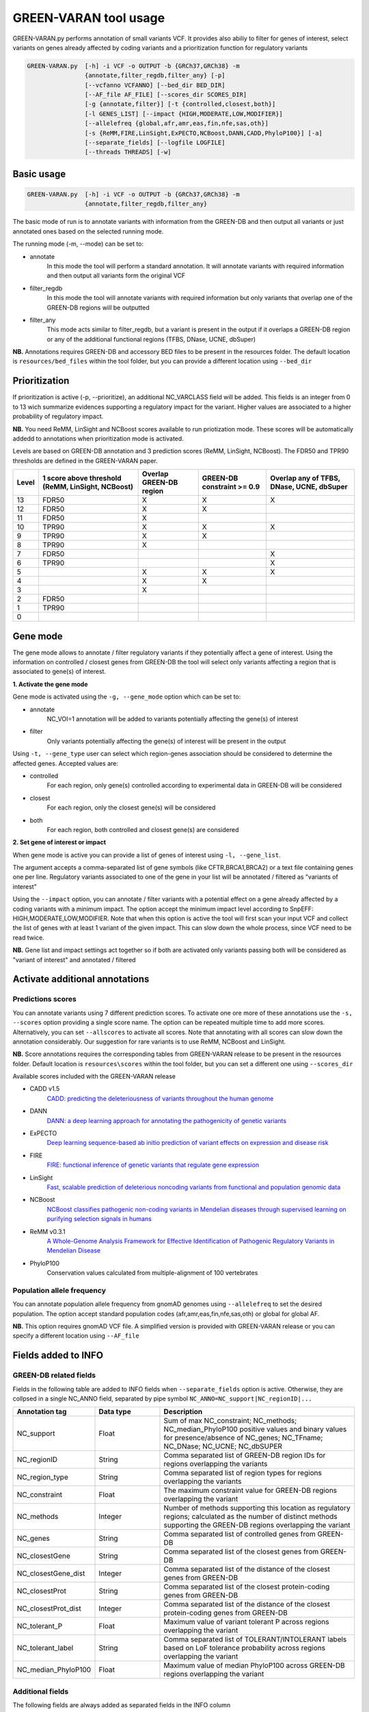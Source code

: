 GREEN-VARAN tool usage
======================

GREEN-VARAN.py performs annotation of small variants VCF. 
It provides also abiliy to filter for genes of interest, select variants on genes already affected by coding variants
and a prioritization function for regulatory variants

.. code-block:: bash

    GREEN-VARAN.py  [-h] -i VCF -o OUTPUT -b {GRCh37,GRCh38} -m
                    {annotate,filter_regdb,filter_any} [-p]
                    [--vcfanno VCFANNO] [--bed_dir BED_DIR]
                    [--AF_file AF_FILE] [--scores_dir SCORES_DIR]
                    [-g {annotate,filter}] [-t {controlled,closest,both}]
                    [-l GENES_LIST] [--impact {HIGH,MODERATE,LOW,MODIFIER}]
                    [--allelefreq {global,afr,amr,eas,fin,nfe,sas,oth}]
                    [-s {ReMM,FIRE,LinSight,ExPECTO,NCBoost,DANN,CADD,PhyloP100}] [-a]
                    [--separate_fields] [--logfile LOGFILE]
                    [--threads THREADS] [-w]

Basic usage
~~~~~~~~~~~
.. code-block:: bash

    GREEN-VARAN.py  [-h] -i VCF -o OUTPUT -b {GRCh37,GRCh38} -m
                    {annotate,filter_regdb,filter_any}

The basic mode of run is to annotate variants with information from the GREEN-DB
and then output all variants or just annotated ones based on the selected running mode.

The running mode (-m, --mode) can be set to:

- annotate
    In this mode the tool will perform a standard annotation.
    It will annotate variants with required information and
    then output all variants form the original VCF
- filter_regdb
    In this mode the tool will annotate variants with required information
    but only variants that overlap one of the GREEN-DB regions will be outputted
- filter_any
    This mode acts similar to filter_regdb, but a variant is present in the output
    if it overlaps a GREEN-DB region or any of the additional functional regions (TFBS, DNase, UCNE, dbSuper)

**NB.** Annotations requires GREEN-DB and accessory BED files to be present in the resources folder. 
The default location is ``resources/bed_files`` within the tool folder, but you can provide a different location using ``--bed_dir`` 

Prioritization
~~~~~~~~~~~~~~
If prioritization is active (-p, --prioritize), an additional NC_VARCLASS field will be added.
This fields is an integer from 0 to 13 wich summarize evidences supporting a regulatory impact for the variant.
Higher values are associated to a higher probability of regulatory impact.

**NB.** You need ReMM, LinSight and NCBoost scores available to run priotization mode.
These scores will be automatically addedd to annotations when prioritization mode is activated.

Levels are based on GREEN-DB annotation and 3 prediction scores (ReMM, LinSight, NCBoost).
The FDR50 and TPR90 thresholds are defined in the GREEN-VARAN paper.

+---------+---------------------------+-------------------------+-------------------+----------------------------+
| Level   | 1 score above threshold   | Overlap GREEN-DB region | GREEN-DB          | Overlap any of             |
|         | (ReMM, LinSight, NCBoost) |                         | constraint >= 0.9 | TFBS, DNase, UCNE, dbSuper |
+=========+===========================+=========================+===================+============================+
| 13      |           FDR50           |            X            |         X         |                 X          |
+---------+---------------------------+-------------------------+-------------------+----------------------------+
| 12      |           FDR50           |            X            |         X         |                            |
+---------+---------------------------+-------------------------+-------------------+----------------------------+
| 11      |           FDR50           |            X            |                   |                            |
+---------+---------------------------+-------------------------+-------------------+----------------------------+
| 10      |           TPR90           |            X            |         X         |                 X          |
+---------+---------------------------+-------------------------+-------------------+----------------------------+
| 9       |           TPR90           |            X            |         X         |                            |
+---------+---------------------------+-------------------------+-------------------+----------------------------+
| 8       |           TPR90           |            X            |                   |                            |
+---------+---------------------------+-------------------------+-------------------+----------------------------+
| 7       |           FDR50           |                         |                   |                 X          |
+---------+---------------------------+-------------------------+-------------------+----------------------------+
| 6       |           TPR90           |                         |                   |                 X          |
+---------+---------------------------+-------------------------+-------------------+----------------------------+
| 5       |                           |            X            |         X         |                 X          |
+---------+---------------------------+-------------------------+-------------------+----------------------------+
| 4       |                           |            X            |         X         |                            |
+---------+---------------------------+-------------------------+-------------------+----------------------------+
| 3       |                           |            X            |                   |                            |
+---------+---------------------------+-------------------------+-------------------+----------------------------+
| 2       |           FDR50           |                         |                   |                            |
+---------+---------------------------+-------------------------+-------------------+----------------------------+
| 1       |           TPR90           |                         |                   |                            |
+---------+---------------------------+-------------------------+-------------------+----------------------------+
| 0       |                           |                         |                   |                            |
+---------+---------------------------+-------------------------+-------------------+----------------------------+

Gene mode
~~~~~~~~~
The gene mode allows to annotate / filter regulatory variants if they potentially affect a gene of interest. 
Using the information on controlled / closest genes from GREEN-DB the tool will select only variants affecting a region
that is associated to gene(s) of interest.

**1. Activate the gene mode**

Gene mode is activated using the ``-g, --gene_mode`` option which can be set to:

- annotate
    NC_VOI=1 annotation will be added to variants potentially affecting the gene(s) of interest
- filter
    Only variants potentially affecting the gene(s) of interest will be present in the output

Using ``-t, --gene_type`` user can select which region-genes association should be considered to determine the affected genes.
Accepted values are:

- controlled
    For each region, only gene(s) controlled according to experimental data in GREEN-DB will be considered
- closest
    For each region, only the closest gene(s) will be considered 
- both
    For each region, both controlled and closest gene(s) are considered

**2. Set gene of interest or impact**

When gene mode is active you can provide a list of genes of interest using ``-l, --gene_list``.

The argument accepts a comma-separated list of gene symbols (like CFTR,BRCA1,BRCA2) or a text file containing genes one per line.
Regulatory variants associated to one of the gene in your list will be annotated / filtered as "variants of interest"

Using the ``--impact`` option, you can annotate / filter variants with a potential effect on a gene already affected 
by a coding variants with a minimum impact.
The option accept the minimum impact level according to SnpEFF: HIGH,MODERATE,LOW,MODIFIER.
Note that when this option is active the tool will first scan your input VCF and collect the list of genes with at least 1 variant of the 
given impact. This can slow down the whole process, since VCF need to be read twice.  

**NB.** Gene list and impact settings act together so if both are activated only variants passing both 
will be considered as "variant of interest" and annotated / filtered

Activate additional annotations
~~~~~~~~~~~~~~~~~~~~~~~~~~~~~~~
Predictions scores
##################
You can annotate variants using 7 different prediction scores. To activate one ore more of these annotations use the
``-s, --scores`` option providing a single score name. The option can be repeated multiple time to add more scores.
Alternatively, you can set ``--allscores`` to activate all scores. Note that annotating with all scores can slow down the annotation
considerably. Our suggestion for rare variants is to use ReMM, NCBoost and LinSight. 

**NB.** Score annotations requires the corresponding tables from GREEN-VARAN release to be present in the resources folder.
Default location is ``resources\scores`` within the tool folder, but you can set a different one using ``--scores_dir``

Available scores included with the GREEN-VARAN release

- CADD v1.5
    `CADD: predicting the deleteriousness of variants throughout the human genome <https://academic.oup.com/nar/article/47/D1/D886/5146191>`_
- DANN
    `DANN: a deep learning approach for annotating the pathogenicity of genetic variants <https://academic.oup.com/bioinformatics/article/31/5/761/2748191>`_
- ExPECTO
    `Deep learning sequence-based ab initio prediction of variant effects on expression and disease risk <https://www.nature.com/articles/s41588-018-0160-6>`_
- FIRE
    `FIRE: functional inference of genetic variants that regulate gene expression <https://academic.oup.com/bioinformatics/article/33/24/3895/4093216>`_
- LinSight
    `Fast, scalable prediction of deleterious noncoding variants from functional and population genomic data <https://www.nature.com/articles/ng.3810>`_
- NCBoost
    `NCBoost classifies pathogenic non-coding variants in Mendelian diseases through supervised learning on purifying selection signals in humans <https://genomebiology.biomedcentral.com/articles/10.1186/s13059-019-1634-2>`_
- ReMM v0.3.1 
    `A Whole-Genome Analysis Framework for Effective Identification of Pathogenic Regulatory Variants in Mendelian Disease <https://www.sciencedirect.com/science/article/pii/S0002929716302786>`_
- PhyloP100
    Conservation values calculated from multiple-alignment of 100 vertebrates

Population allele frequency
###########################
You can annotate population allele frequency from gnomAD genomes using ``--allelefreq`` to set the desired population.
The option accept standard population codes (afr,amr,eas,fin,nfe,sas,oth) or global for global AF.

**NB.** This option requires gnomAD VCF file. A simplified version is provided with GREEN-VARAN release or you can specify 
a different location using ``--AF_file``

Fields added to INFO
~~~~~~~~~~~~~~~~~~~~
GREEN-DB related fields
#######################
Fields in the following table are added to INFO fields when ``--separate_fields`` option is active.
Otherwise, they are collpsed in a single NC_ANNO field, separated by pipe symbol ``NC_ANNO=NC_support|NC_regionID|...``

.. csv-table::
    :header: "Annotation tag","Data type","Description"
    :widths: 20,20,60

    NC_support,Float,Sum of max NC_constraint; NC_methods; NC_median_PhyloP100 positive values and binary values for presence/absence of NC_genes; NC_TFname; NC_DNase; NC_UCNE; NC_dbSUPER
    NC_regionID,String,Comma separated list of GREEN-DB region IDs for regions overlapping the variants
    NC_region_type,String,Comma separated list of region types for regions overlapping the variants
    NC_constraint,Float,The maximum constraint value for GREEN-DB regions overlapping the variant
    NC_methods,Integer,Number of methods supporting this location as regulatory regions; calculated as the number of distinct methods supporting the GREEN-DB regions overlapping the variant
    NC_genes,String,Comma separated list of controlled genes from GREEN-DB
    NC_closestGene,String,Comma separated list of the closest genes from GREEN-DB
    NC_closestGene_dist,Integer,Comma separated list of the distance of the closest genes from GREEN-DB
    NC_closestProt,String,Comma separated list of the closest protein-coding genes from GREEN-DB
    NC_closestProt_dist,Integer,Comma separated list of the distance of the closest protein-coding genes from GREEN-DB
    NC_tolerant_P,Float,Maximum value of variant tolerant P across regions overlapping the variant
    NC_tolerant_label,String,Comma separated list of TOLERANT/INTOLERANT labels based on LoF tolerance probability across regions overlapping the variant
    NC_median_PhyloP100,Float,Maximum value of median PhyloP100 across GREEN-DB regions overlapping the variant

Additional fields
#################
The following fields are always added as separated fields in the INFO column

.. csv-table::
    :header: "Annotation tag","Data type","Description"
    :widths: 20,20,60

    NC_TFname,String,Comma separated list of transcription factors binding at the variant location
    NC_DNase,Integer,Binary value representing the presence of a DNase HS site at the variant location
    NC_UCNE,Integer,Binary value representing the presence of a UCNE at the variant location
    NC_dbSUPER,Integer,Binary value representing the presence of a dbSuper cluster at the variant location
    NC_VOI,Integer,When gene mode is active this is set to one for variants overlapping a GREEN-DB region controlling a gene of interest
    NC_VARCLASS,Integer,When prioritize mode is active this value is set to the prioritization level (0-13)

Scores fields
#############
When you activate annotation for a prediction/conservation scores the correponding field is added to INFO column.
Each field is in the for ``NC_scorename=value``

Arguments list
~~~~~~~~~~~~~~
Mandatory Arguments
###################
-h, --help
    | Shows help message and exit
-i VCF, --vcf VCF
    | Input vcf[.gz] file
-o OUTPUT, --output OUTPUT
    | VCF output file (at the moment only support plain VCF output)
-b BUILD, --build BUILD 
    | Possible values: ``{GRCh37,GRCh38}``
    | Specify the genome build of input VCF
-m MODE, --mode MODE
    | Possible values: ``{annotate,filter_regdb,filter_any}``
    | Set the running mode

Additional annotations (scores, AF)
###################################
--allelefreq POP_CODE
    | Possible values: ``{global,afr,amr,eas,fin,nfe,sas,oth}``
    | Add gnomAD AF annotations based on global AF or specific population
-s SCORE_NAME, --scores SCORE_NAME
    | Possible values: ``{ReMM,FIRE,LinSight,ExPECTO,NCBoost,DANN,CADD}``
    | Add selected prediction score for non-coding vars. Repeat to add multiple scores
-a, --allscores
    | Add all prediction score for non-coding vars (ReMM,FIRE,LinSight,ExPECTO,NCBoost)

Prioritize
##########
-p, --prioritize      
    | Turn on prioritization for non-coding variants

Gene based annotations
######################
-g GENE_MODE, --gene_mode GENE_MODE
    | Possible values: ``{annotate,filter}``
    | Activate gene based annotation/filter
-t GENE_TYPE, --gene_type GENE_TYPE
    | Possible values: {controlled,closest,both}
    | DEFAULT: ``controlled``
    | Which genes to consider for NC regions
-l GENES_LIST, --genes_list GENES_LIST
    | List of genes of interest, can be comma-separated list or file with one gene per line
--impact MIN_IMPACT
    | Possible values: ``{HIGH,MODERATE,LOW,MODIFIER}``
    | Only report NC vars if the controlled at least this impact

Customize files locations
#########################
--vcfanno VCFANNO
    | Full path to vcfanno executable
--bed_dir BED_DIR
    | Directory containing RegDB bed files
--AF_file AF_FILE
    | Full path to gnomAD VCF for AF annotation
--scores_dir SCORES_DIR
    | Directory containing prediction scores tables
--logfile LOGFILE
    | Log file

Additional Arguments
####################
--separate_fields
    | Make multiple fields instead of a single NC_ANNO annotation
--threads THREADS
    | Number of threads for vcfanno annotation
-w, --overwrite
    | If set, overwrite output file if already exists